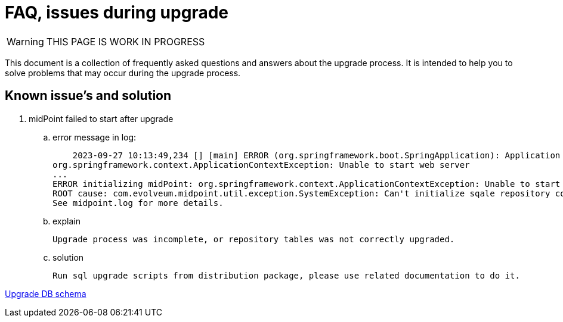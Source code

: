 = FAQ, issues during upgrade

WARNING: THIS PAGE IS WORK IN PROGRESS

This document is a collection of frequently asked questions and answers about the upgrade process.
It is intended to help you to solve problems that may occur during the upgrade process.

== Known issue's and solution



. midPoint failed to start after upgrade
.. error message in log:

    2023-09-27 10:13:49,234 [] [main] ERROR (org.springframework.boot.SpringApplication): Application run failed
org.springframework.context.ApplicationContextException: Unable to start web server
...
ERROR initializing midPoint: org.springframework.context.ApplicationContextException: Unable to start web server
ROOT cause: com.evolveum.midpoint.util.exception.SystemException: Can't initialize sqale repository context, database schema version (23) doesn't match expected value (24) for label 'schemaChangeNumber'. Seems like mismatch between midPoint executable version and DB schema version. Maybe DB schema was not up...
See midpoint.log for more details.

.. explain

    Upgrade process was incomplete, or repository tables was not correctly upgraded.

.. solution

     Run sql upgrade scripts from distribution package, please use related documentation to do it.

xref:/midpoint/reference/deployment/ninja/upgrade-with-ninja/[Upgrade DB schema]
[Database Schema Upgrade]